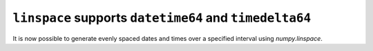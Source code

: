 ``linspace`` supports ``datetime64`` and ``timedelta64``
------------------------------------------------------
It is now possible to generate evenly spaced dates and times over
a specified interval using `numpy.linspace`.